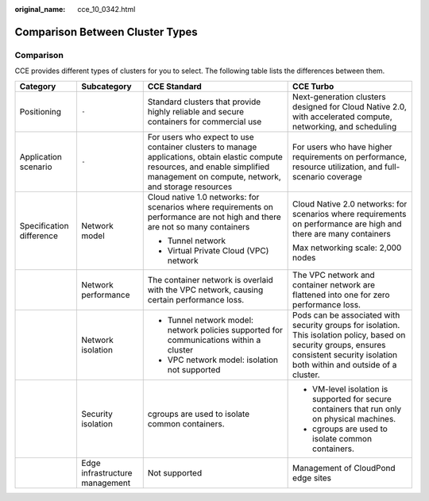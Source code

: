 :original_name: cce_10_0342.html

.. _cce_10_0342:

Comparison Between Cluster Types
================================

Comparison
----------

CCE provides different types of clusters for you to select. The following table lists the differences between them.

+--------------------------+--------------------------------+--------------------------------------------------------------------------------------------------------------------------------------------------------------------------------------+-----------------------------------------------------------------------------------------------------------------------------------------------------------------------------------------+
| Category                 | Subcategory                    | CCE Standard                                                                                                                                                                         | CCE Turbo                                                                                                                                                                               |
+==========================+================================+======================================================================================================================================================================================+=========================================================================================================================================================================================+
| Positioning              | ``-``                          | Standard clusters that provide highly reliable and secure containers for commercial use                                                                                              | Next-generation clusters designed for Cloud Native 2.0, with accelerated compute, networking, and scheduling                                                                            |
+--------------------------+--------------------------------+--------------------------------------------------------------------------------------------------------------------------------------------------------------------------------------+-----------------------------------------------------------------------------------------------------------------------------------------------------------------------------------------+
| Application scenario     | ``-``                          | For users who expect to use container clusters to manage applications, obtain elastic compute resources, and enable simplified management on compute, network, and storage resources | For users who have higher requirements on performance, resource utilization, and full-scenario coverage                                                                                 |
+--------------------------+--------------------------------+--------------------------------------------------------------------------------------------------------------------------------------------------------------------------------------+-----------------------------------------------------------------------------------------------------------------------------------------------------------------------------------------+
| Specification difference | Network model                  | Cloud native 1.0 networks: for scenarios where requirements on performance are not high and there are not so many containers                                                         | Cloud Native 2.0 networks: for scenarios where requirements on performance are high and there are many containers                                                                       |
|                          |                                |                                                                                                                                                                                      |                                                                                                                                                                                         |
|                          |                                | -  Tunnel network                                                                                                                                                                    | Max networking scale: 2,000 nodes                                                                                                                                                       |
|                          |                                | -  Virtual Private Cloud (VPC) network                                                                                                                                               |                                                                                                                                                                                         |
+--------------------------+--------------------------------+--------------------------------------------------------------------------------------------------------------------------------------------------------------------------------------+-----------------------------------------------------------------------------------------------------------------------------------------------------------------------------------------+
|                          | Network performance            | The container network is overlaid with the VPC network, causing certain performance loss.                                                                                            | The VPC network and container network are flattened into one for zero performance loss.                                                                                                 |
+--------------------------+--------------------------------+--------------------------------------------------------------------------------------------------------------------------------------------------------------------------------------+-----------------------------------------------------------------------------------------------------------------------------------------------------------------------------------------+
|                          | Network isolation              | -  Tunnel network model: network policies supported for communications within a cluster                                                                                              | Pods can be associated with security groups for isolation. This isolation policy, based on security groups, ensures consistent security isolation both within and outside of a cluster. |
|                          |                                | -  VPC network model: isolation not supported                                                                                                                                        |                                                                                                                                                                                         |
+--------------------------+--------------------------------+--------------------------------------------------------------------------------------------------------------------------------------------------------------------------------------+-----------------------------------------------------------------------------------------------------------------------------------------------------------------------------------------+
|                          | Security isolation             | cgroups are used to isolate common containers.                                                                                                                                       | -  VM-level isolation is supported for secure containers that run only on physical machines.                                                                                            |
|                          |                                |                                                                                                                                                                                      | -  cgroups are used to isolate common containers.                                                                                                                                       |
+--------------------------+--------------------------------+--------------------------------------------------------------------------------------------------------------------------------------------------------------------------------------+-----------------------------------------------------------------------------------------------------------------------------------------------------------------------------------------+
|                          | Edge infrastructure management | Not supported                                                                                                                                                                        | Management of CloudPond edge sites                                                                                                                                                      |
+--------------------------+--------------------------------+--------------------------------------------------------------------------------------------------------------------------------------------------------------------------------------+-----------------------------------------------------------------------------------------------------------------------------------------------------------------------------------------+

